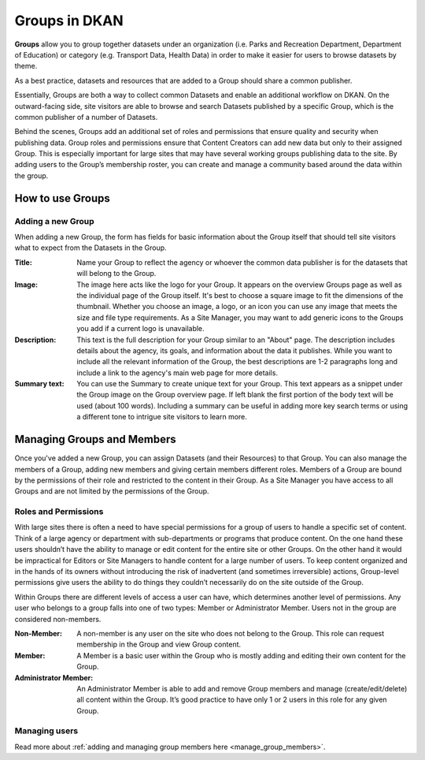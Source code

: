Groups in DKAN
==============

**Groups** allow you to group together datasets under an organization (i.e. Parks and Recreation Department, Department of Education) or category (e.g. Transport Data, Health Data) in order to make it easier for users to browse datasets by theme.

As a best practice, datasets and resources that are added to a Group should share a common publisher.

Essentially, Groups are both a way to collect common Datasets and enable an additional workflow on DKAN. On the outward-facing side, site visitors are able to browse and search Datasets published by a specific Group, which is the common publisher of a number of Datasets.

Behind the scenes, Groups add an additional set of roles and permissions that ensure quality and security when publishing data. Group roles and permissions ensure that Content Creators can add new data but only to their assigned Group. This is especially important for large sites that may have several working groups publishing data to the site. By adding users to the Group’s membership roster, you can create and manage a community based around the data within the group.

How to use Groups
-----------------

Adding a new Group
******************
When adding a new Group, the form has fields for basic information about the Group itself that should tell site visitors what to expect from the Datasets in the Group.

:Title: Name your Group to reflect the agency or whoever the common data publisher is for the datasets that will belong to the Group.

:Image: The image here acts like the logo for your Group. It appears on the overview Groups page as well as the individual page of the Group itself. It's best to choose a square image to fit the dimensions of the thumbnail. Whether you choose an image, a logo, or an icon you can use any image that meets the size and file type requirements. As a Site Manager, you may want to add generic icons to the Groups you add if a current logo is unavailable.

:Description: This text is the full description for your Group similar to an "About" page. The description includes details about the agency, its goals, and information about the data it publishes. While you want to include all the relevant information of the Group, the best descriptions are 1-2 paragraphs long and include a link to the agency's main web page for more details.

:Summary text: You can use the Summary to create unique text for your Group. This text appears as a snippet under the Group image on the Group overview page. If left blank the first portion of the body text will be used (about 100 words). Including a summary can be useful in adding more key search terms or using a different tone to intrigue site visitors to learn more.

.. figure:: https://dkan-documentation-files.s3.us-east-2.amazonaws.com/dkan1/group.png

Managing Groups and Members
---------------------------

Once you've added a new Group, you can assign Datasets (and their Resources) to that Group. You can also manage the members of a Group, adding new members and giving certain members different roles. Members of a Group are bound by the permissions of their role and restricted to the content in their Group. As a Site Manager you have access to all Groups and are not limited by the permissions of the Group.

.. _group_roles_permissions:

Roles and Permissions
*********************

With large sites there is often a need to have special permissions for a group of users to handle a specific set of content. Think of a large agency or department with sub-departments or programs that produce content. On the one hand these users shouldn’t have the ability to manage or edit content for the entire site or other Groups. On the other hand it would be impractical for Editors or Site Managers to handle content for a large number of users. To keep content organized and in the hands of its owners without introducing the risk of inadvertent (and sometimes irreversible) actions, Group-level permissions give users the ability to do things they couldn’t necessarily do on the site outside of the Group.

Within Groups there are different levels of access a user can have, which determines another level of permissions. Any user who belongs to a group falls into one of two types: Member or Administrator Member. Users not in the group are considered non-members.

:Non-Member: A non-member is any user on the site who does not belong to the Group. This role can request membership in the Group and view Group content.

:Member: A Member is a basic user within the Group who is mostly adding and editing their own content for the Group.

:Administrator Member: An Administrator Member is able to add and remove Group members and manage (create/edit/delete) all content within the Group. It’s good practice to have only 1 or 2 users in this role for any given Group.

Managing users
**************

Read more about :ref:`adding and managing group members here <manage_group_members>`.
